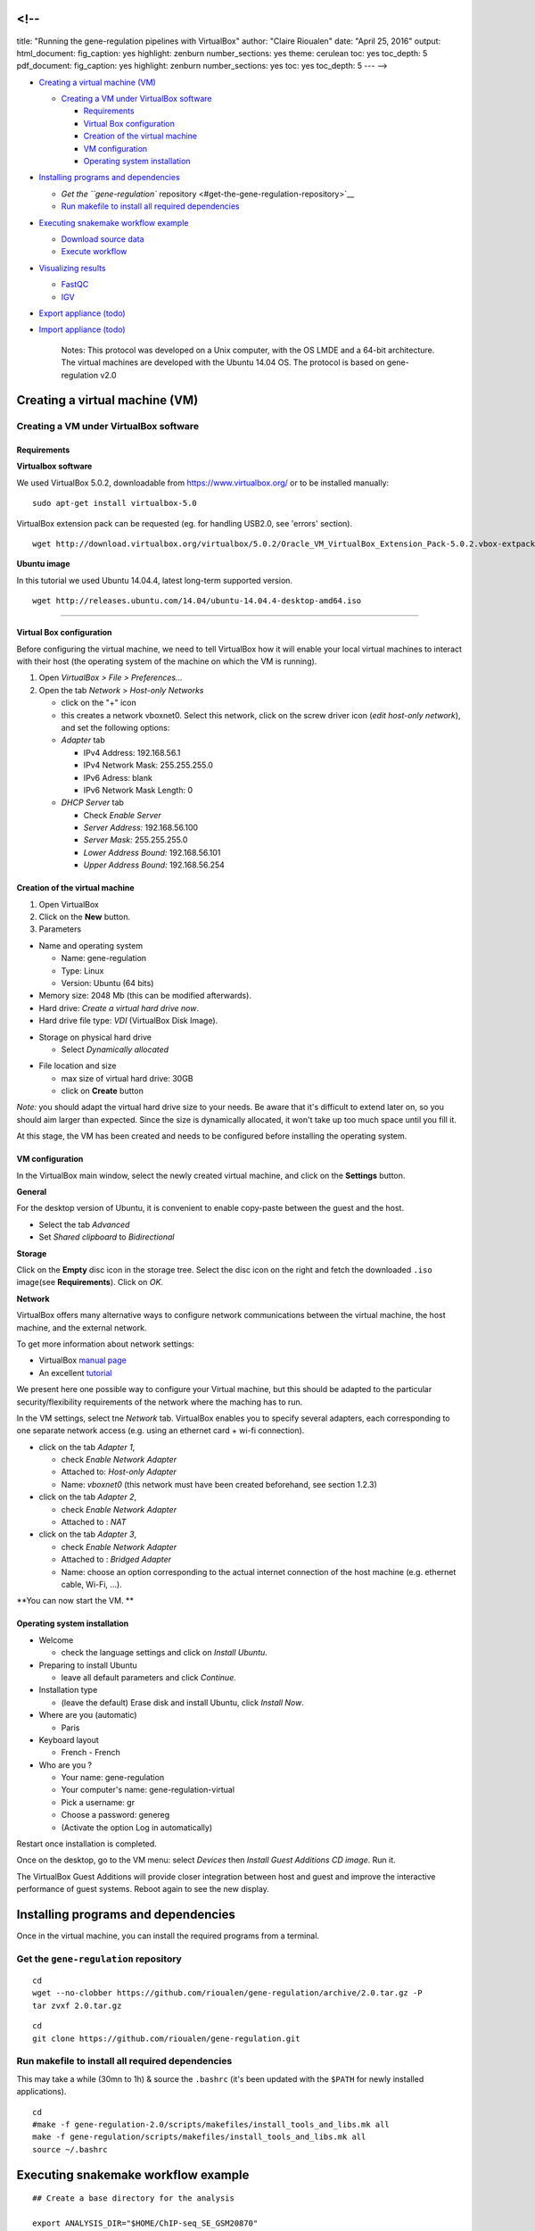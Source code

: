 <!--
====

title: "Running the gene-regulation pipelines with VirtualBox" author:
"Claire Rioualen" date: "April 25, 2016" output: html\_document:
fig\_caption: yes highlight: zenburn number\_sections: yes theme:
cerulean toc: yes toc\_depth: 5 pdf\_document: fig\_caption: yes
highlight: zenburn number\_sections: yes toc: yes toc\_depth: 5 --- -->

-  `Creating a virtual machine (VM) <#creating-a-virtual-machine-vm>`__

   -  `Creating a VM under VirtualBox
      software <#creating-a-vm-under-virtualbox-software>`__

      -  `Requirements <#requirements>`__
      -  `Virtual Box configuration <#virtual-box-configuration>`__
      -  `Creation of the virtual
         machine <#creation-of-the-virtual-machine>`__
      -  `VM configuration <#vm-configuration>`__
      -  `Operating system
         installation <#operating-system-installation>`__

-  `Installing programs and
   dependencies <#installing-programs-and-dependencies>`__

   -  `Get the ``gene-regulation``
      repository <#get-the-gene-regulation-repository>`__
   -  `Run makefile to install all required
      dependencies <#run-makefile-to-install-all-required-dependencies>`__

-  `Executing snakemake workflow
   example <#executing-snakemake-workflow-example>`__

   -  `Download source data <#download-source-data>`__
   -  `Execute workflow <#execute-workflow>`__

-  `Visualizing results <#visualizing-results>`__

   -  `FastQC <#fastqc>`__
   -  `IGV <#igv>`__

-  `Export appliance (todo) <#export-appliance-todo>`__
-  `Import appliance (todo) <#import-appliance-todo>`__

    Notes: This protocol was developed on a Unix computer, with the OS
    LMDE and a 64-bit architecture. The virtual machines are developed
    with the Ubuntu 14.04 OS. The protocol is based on gene-regulation
    v2.0

Creating a virtual machine (VM)
===============================

Creating a VM under VirtualBox software
---------------------------------------

Requirements
~~~~~~~~~~~~

**Virtualbox software**

We used VirtualBox 5.0.2, downloadable from https://www.virtualbox.org/
or to be installed manually:

::

    sudo apt-get install virtualbox-5.0

VirtualBox extension pack can be requested (eg. for handling USB2.0, see
'errors' section).

::

    wget http://download.virtualbox.org/virtualbox/5.0.2/Oracle_VM_VirtualBox_Extension_Pack-5.0.2.vbox-extpack

**Ubuntu image**

In this tutorial we used Ubuntu 14.04.4, latest long-term supported
version.

::

    wget http://releases.ubuntu.com/14.04/ubuntu-14.04.4-desktop-amd64.iso

--------------

Virtual Box configuration
~~~~~~~~~~~~~~~~~~~~~~~~~

Before configuring the virtual machine, we need to tell VirtualBox how
it will enable your local virtual machines to interact with their host
(the operating system of the machine on which the VM is running).

1. Open *VirtualBox > File > Preferences...*

2. Open the tab *Network* > *Host-only Networks*

   -  click on the "+" icon
   -  this creates a network vboxnet0. Select this network, click on the
      screw driver icon (*edit host-only network*), and set the
      following options:

   -  *Adapter* tab

      -  IPv4 Address: 192.168.56.1
      -  IPv4 Network Mask: 255.255.255.0
      -  IPv6 Adress: blank
      -  IPv6 Network Mask Length: 0

   -  *DHCP Server* tab

      -  Check *Enable Server*
      -  *Server Address:* 192.168.56.100
      -  *Server Mask:* 255.255.255.0
      -  *Lower Address Bound:* 192.168.56.101
      -  *Upper Address Bound:* 192.168.56.254

.. figure:: ../../img/vbox_network.png
   :alt: 

.. figure:: ../../img/vbox_network_adapter.png
   :alt: 

.. figure:: ../../img/vbox_network_DHCP.png
   :alt: 

Creation of the virtual machine
~~~~~~~~~~~~~~~~~~~~~~~~~~~~~~~

1. Open VirtualBox

2. Click on the **New** button.

3. Parameters

-  Name and operating system

   -  Name: gene-regulation
   -  Type: Linux
   -  Version: Ubuntu (64 bits)

-  Memory size: 2048 Mb (this can be modified afterwards).

-  Hard drive: *Create a virtual hard drive now*.

-  Hard drive file type: *VDI* (VirtualBox Disk Image).

.. raw:: html

   <!--
   - Hard drive file type: *VMDK* (Virtual Machine Disk). 

       I chose this option because it ensures a wider compatibility with other OS and Virtual Machine management systems. 

          Another potential advantage of VMDK is that it enables to split virtualdisks in files <=2Gb, which is convenient to store them on FAT partitions. 
   -->

-  Storage on physical hard drive

   -  Select *Dynamically allocated*

.. raw:: html

   <!--
       - Activate the option *Split into files less than 2Gb*, which allows to store the VM on FAT partitions for Windows host machines.
   -->

-  File location and size

   -  max size of virtual hard drive: 30GB
   -  click on **Create** button

*Note:* you should adapt the virtual hard drive size to your needs. Be
aware that it's difficult to extend later on, so you should aim larger
than expected. Since the size is dynamically allocated, it won't take up
too much space until you fill it.

At this stage, the VM has been created and needs to be configured before
installing the operating system.

VM configuration
~~~~~~~~~~~~~~~~

In the VirtualBox main window, select the newly created virtual machine,
and click on the **Settings** button.

**General**

For the desktop version of Ubuntu, it is convenient to enable copy-paste
between the guest and the host.

-  Select the tab *Advanced*
-  Set *Shared clipboard* to *Bidirectional*

**Storage**

Click on the **Empty** disc icon in the storage tree. Select the disc
icon on the right and fetch the downloaded ``.iso`` image(see
**Requirements**). Click on *OK*.

**Network**

VirtualBox offers many alternative ways to configure network
communications between the virtual machine, the host machine, and the
external network.

To get more information about network settings:

-  VirtualBox `manual
   page <https://www.virtualbox.org/manual/ch06.html>`__
-  An excellent
   `tutorial <http://christophermaier.name/blog/2010/09/01/host-only-networking-with-virtualbox>`__

We present here one possible way to configure your Virtual machine, but
this should be adapted to the particular security/flexibility
requirements of the network where the maching has to run.

In the VM settings, select tne *Network* tab. VirtualBox enables you to
specify several adapters, each corresponding to one separate network
access (e.g. using an ethernet card + wi-fi connection).

-  click on the tab *Adapter 1*,

   -  check *Enable Network Adapter*
   -  Attached to: *Host-only Adapter*
   -  Name: *vboxnet0* (this network must have been created beforehand,
      see section 1.2.3)

-  click on the tab *Adapter 2*,

   -  check *Enable Network Adapter*
   -  Attached to : *NAT*

-  click on the tab *Adapter 3*,

   -  check *Enable Network Adapter*
   -  Attached to : *Bridged Adapter*
   -  Name: choose an option corresponding to the actual internet
      connection of the host machine (e.g. ethernet cable, Wi-Fi, ...).

**You can now start the VM. **

.. raw:: html

   <!-- This can raise several errors, if so see dedicated section below.  -->

Operating system installation
~~~~~~~~~~~~~~~~~~~~~~~~~~~~~

-  Welcome

   -  check the language settings and click on *Install Ubuntu*.

-  Preparing to install Ubuntu

   -  leave all default parameters and click *Continue*.

-  Installation type

   -  (leave the default) Erase disk and install Ubuntu, click *Install
      Now*.

-  Where are you (automatic)

   -  Paris

-  Keyboard layout

   -  French - French

-  Who are you ?

   -  Your name: gene-regulation
   -  Your computer's name: gene-regulation-virtual
   -  Pick a username: gr
   -  Choose a password: genereg
   -  (Activate the option Log in automatically)

Restart once installation is completed.

Once on the desktop, go to the VM menu: select *Devices* then *Install
Guest Additions CD image*. Run it.

The VirtualBox Guest Additions will provide closer integration between
host and guest and improve the interactive performance of guest systems.
Reboot again to see the new display.

Installing programs and dependencies
====================================

Once in the virtual machine, you can install the required programs from
a terminal.

Get the ``gene-regulation`` repository
--------------------------------------

::

    cd
    wget --no-clobber https://github.com/rioualen/gene-regulation/archive/2.0.tar.gz -P
    tar zvxf 2.0.tar.gz

::

    cd
    git clone https://github.com/rioualen/gene-regulation.git

Run makefile to install all required dependencies
-------------------------------------------------

This may take a while (30mn to 1h) & source the ``.bashrc`` (it's been
updated with the ``$PATH`` for newly installed applications).

::

    cd
    #make -f gene-regulation-2.0/scripts/makefiles/install_tools_and_libs.mk all
    make -f gene-regulation/scripts/makefiles/install_tools_and_libs.mk all
    source ~/.bashrc

Executing snakemake workflow example
====================================

::

    ## Create a base directory for the analysis

    export ANALYSIS_DIR="$HOME/ChIP-seq_SE_GSM20870"
    mkdir $ANALYSIS_DIR

::

    ## Download source data

    mkdir -p ${ANALYSIS_DIR}/data/GSM521934 ${ANALYSIS_DIR}/data/GSM521935
    wget --no-clobber ftp://ftp-trace.ncbi.nlm.nih.gov/sra/sra-instant/reads/ByExp/sra/SRX%2FSRX021%2FSRX021358/SRR051929/SRR051929.sra -P ${ANALYSIS_DIR}/data/GSM521934
    wget --no-clobber ftp://ftp-trace.ncbi.nlm.nih.gov/sra/sra-instant/reads/ByExp/sra/SRX%2FSRX021%2FSRX021359/SRR051930/SRR051930.sra -P ${ANALYSIS_DIR}/data/GSM521935

::

    ## Download reference genome & annotations

    wget -nc ftp://ftp.ensemblgenomes.org/pub/fungi/release-30/fasta/saccharomyces_cerevisiae/dna/Saccharomyces_cerevisiae.R64-1-1.30.dna.genome.fa.gz -P ${ANALYSIS_DIR}/genome
    wget -nc ftp://ftp.ensemblgenomes.org/pub/fungi/release-30/gff3/saccharomyces_cerevisiae/Saccharomyces_cerevisiae.R64-1-1.30.gff3.gz -P ${ANALYSIS_DIR}/genome
    wget -nc ftp://ftp.ensemblgenomes.org/pub/fungi/release-30/gtf/saccharomyces_cerevisiae/Saccharomyces_cerevisiae.R64-1-1.30.gtf.gz -P ${ANALYSIS_DIR}/genome
    gunzip ${ANALYSIS_DIR}/genome/*.gz

::

    ## Execute workflow

    cd ${ANALYSIS_DIR}
    ln -s  $HOME/gene-regulation
    snakemake -p -s gene-regulation/scripts/snakefiles/workflows/ChIP-seq_workflow_SE.py --configfile gene-regulation/examples/ChIP-seq_SE_GSE20870/config.yml

Congratulations! You just executed this wonderful workflow:

.. figure:: ../../img/rule.png
   :alt: 

Visualizing results
===================

FastQC
------

You can visualize the FastQC results using firefox or any other
navigator. Fetch the ``html`` files located in the sample directories.

-  Before trimming:

   ::

       firefox ~/GSE20870-analysis/results/samples/GSM521934/GSM521934_fastqc/GSM521934_fastqc.html
       firefox ~/GSE20870-analysis/results/samples/GSM521935/GSM521935_fastqc/GSM521935_fastqc.html

-  After trimming:

   ::

       firefox ~/GSE20870-analysis/results/samples/GSM521934/GSM521934_sickle-se-q20_fastqc/GSM521934_sickle-se-q20_fastqc.html
       firefox ~/GSE20870-analysis/results/samples/GSM521935/GSM521935_sickle-se-q20_fastqc/GSM521935_sickle-se-q20_fastqc.html

.. figure:: ../../img/vbox_fastqc.png
   :alt: 

IGV
---

You can visualize the peaks by running IGV from the terminal.

::

    igv

-  Click "File" > "Open session..." and chose the file
   ``~/GSE20870-analysis/results/peaks/igv_session.xml``.
-  You may need to adjust the panel sizes.

.. figure:: ../../img/igv.png
   :alt: 

Export appliance (todo)
=======================

The virtual machine created with VirtualBox can be exported and saved as
an appliance.

-  Shut down the VM.
-  In VirtualBox, open *File* -> *Export Appliance ...*

-  Select the VM ``gene-regulation``
-  *Next >*

-  Save as: gene-regulation-[YYMMDD].ova
-  Format: OVF 1.0
-  Write Manifest File: check
-  *Next >*

-  Appliance Settings

   -  Name: gene-regulation-[YYMMDD]
   -  Product: Regulatory Genomics Pipeline
   -  Product-URL: -
   -  Vendor: Claire Rioualen, Jacques van Helden
   -  Version: YYYY-MM-DD
   -  Description: Regulatory Genomics Pipeline using Snakemake,
      installed on an Ubuntu 14.04 Virtual Machine.
   -  License: Free of use for academic users, non-commercial and
      non-military usage.

-  *Export*

The appliance saved can be re-imported later on, on another computer if
needed.

Import appliance (todo)
=======================

In VirtualBox, click menu File > Import appliance > fetch OVA file.

Note: there is apparently a bug with the export of VMs under VirtualBox
5.0. If you get this error when launching the imported file:

    A new node couldn't be inserted because one with the same name
    exists. (VERR\_CFGM\_NODE\_EXISTS).

There is a workaround: go to the imported VM settings, to the USB tab,
and untick "enable USB Controller". You should now be able to start the
VM.

